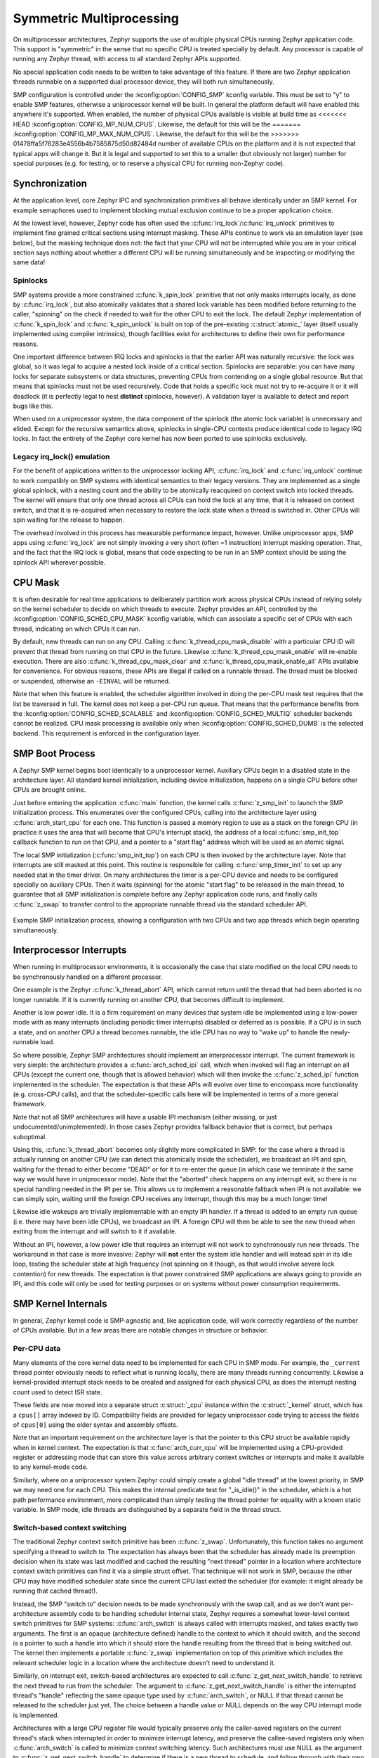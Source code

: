 .. _smp_arch:

Symmetric Multiprocessing
#########################

On multiprocessor architectures, Zephyr supports the use of multiple
physical CPUs running Zephyr application code.  This support is
"symmetric" in the sense that no specific CPU is treated specially by
default.  Any processor is capable of running any Zephyr thread, with
access to all standard Zephyr APIs supported.

No special application code needs to be written to take advantage of
this feature.  If there are two Zephyr application threads runnable on
a supported dual processor device, they will both run simultaneously.

SMP configuration is controlled under the :kconfig:option:`CONFIG_SMP` kconfig
variable.  This must be set to "y" to enable SMP features, otherwise
a uniprocessor kernel will be built.  In general the platform default
will have enabled this anywhere it's supported. When enabled, the
number of physical CPUs available is visible at build time as
<<<<<<< HEAD
:kconfig:option:`CONFIG_MP_NUM_CPUS`.  Likewise, the default for this will be the
=======
:kconfig:option:`CONFIG_MP_MAX_NUM_CPUS`.  Likewise, the default for this will be the
>>>>>>> 01478ffa5f76283e4556b4b7585875d50d82484d
number of available CPUs on the platform and it is not expected that
typical apps will change it.  But it is legal and supported to set
this to a smaller (but obviously not larger) number for special
purposes (e.g. for testing, or to reserve a physical CPU for running
non-Zephyr code).

Synchronization
***************

At the application level, core Zephyr IPC and synchronization
primitives all behave identically under an SMP kernel.  For example
semaphores used to implement blocking mutual exclusion continue to be
a proper application choice.

At the lowest level, however, Zephyr code has often used the
:c:func:`irq_lock`/:c:func:`irq_unlock` primitives to implement fine grained
critical sections using interrupt masking.  These APIs continue to
work via an emulation layer (see below), but the masking technique
does not: the fact that your CPU will not be interrupted while you are
in your critical section says nothing about whether a different CPU
will be running simultaneously and be inspecting or modifying the same
data!

Spinlocks
=========

SMP systems provide a more constrained :c:func:`k_spin_lock` primitive
that not only masks interrupts locally, as done by :c:func:`irq_lock`, but
also atomically validates that a shared lock variable has been
modified before returning to the caller, "spinning" on the check if
needed to wait for the other CPU to exit the lock.  The default Zephyr
implementation of :c:func:`k_spin_lock` and :c:func:`k_spin_unlock` is built
on top of the pre-existing :c:struct:`atomic_` layer (itself usually
implemented using compiler intrinsics), though facilities exist for
architectures to define their own for performance reasons.

One important difference between IRQ locks and spinlocks is that the
earlier API was naturally recursive: the lock was global, so it was
legal to acquire a nested lock inside of a critical section.
Spinlocks are separable: you can have many locks for separate
subsystems or data structures, preventing CPUs from contending on a
single global resource.  But that means that spinlocks must not be
used recursively.  Code that holds a specific lock must not try to
re-acquire it or it will deadlock (it is perfectly legal to nest
**distinct** spinlocks, however).  A validation layer is available to
detect and report bugs like this.

When used on a uniprocessor system, the data component of the spinlock
(the atomic lock variable) is unnecessary and elided.  Except for the
recursive semantics above, spinlocks in single-CPU contexts produce
identical code to legacy IRQ locks.  In fact the entirety of the
Zephyr core kernel has now been ported to use spinlocks exclusively.

Legacy irq_lock() emulation
===========================

For the benefit of applications written to the uniprocessor locking
API, :c:func:`irq_lock` and :c:func:`irq_unlock` continue to work compatibly on
SMP systems with identical semantics to their legacy versions.  They
are implemented as a single global spinlock, with a nesting count and
the ability to be atomically reacquired on context switch into locked
threads.  The kernel will ensure that only one thread across all CPUs
can hold the lock at any time, that it is released on context switch,
and that it is re-acquired when necessary to restore the lock state
when a thread is switched in.  Other CPUs will spin waiting for the
release to happen.

The overhead involved in this process has measurable performance
impact, however.  Unlike uniprocessor apps, SMP apps using
:c:func:`irq_lock` are not simply invoking a very short (often ~1
instruction) interrupt masking operation.  That, and the fact that the
IRQ lock is global, means that code expecting to be run in an SMP
context should be using the spinlock API wherever possible.

CPU Mask
********

It is often desirable for real time applications to deliberately
partition work across physical CPUs instead of relying solely on the
kernel scheduler to decide on which threads to execute.  Zephyr
provides an API, controlled by the :kconfig:option:`CONFIG_SCHED_CPU_MASK`
kconfig variable, which can associate a specific set of CPUs with each
thread, indicating on which CPUs it can run.

By default, new threads can run on any CPU.  Calling
:c:func:`k_thread_cpu_mask_disable` with a particular CPU ID will prevent
that thread from running on that CPU in the future.  Likewise
:c:func:`k_thread_cpu_mask_enable` will re-enable execution.  There are also
:c:func:`k_thread_cpu_mask_clear` and :c:func:`k_thread_cpu_mask_enable_all` APIs
available for convenience.  For obvious reasons, these APIs are
illegal if called on a runnable thread.  The thread must be blocked or
suspended, otherwise an ``-EINVAL`` will be returned.

Note that when this feature is enabled, the scheduler algorithm
involved in doing the per-CPU mask test requires that the list be
traversed in full.  The kernel does not keep a per-CPU run queue.
That means that the performance benefits from the
:kconfig:option:`CONFIG_SCHED_SCALABLE` and :kconfig:option:`CONFIG_SCHED_MULTIQ`
scheduler backends cannot be realized.  CPU mask processing is
available only when :kconfig:option:`CONFIG_SCHED_DUMB` is the selected
backend.  This requirement is enforced in the configuration layer.

SMP Boot Process
****************

A Zephyr SMP kernel begins boot identically to a uniprocessor kernel.
Auxiliary CPUs begin in a disabled state in the architecture layer.
All standard kernel initialization, including device initialization,
happens on a single CPU before other CPUs are brought online.

Just before entering the application :c:func:`main` function, the kernel
calls :c:func:`z_smp_init` to launch the SMP initialization process.  This
enumerates over the configured CPUs, calling into the architecture
layer using :c:func:`arch_start_cpu` for each one.  This function is
passed a memory region to use as a stack on the foreign CPU (in
practice it uses the area that will become that CPU's interrupt
stack), the address of a local :c:func:`smp_init_top` callback function to
run on that CPU, and a pointer to a "start flag" address which will be
used as an atomic signal.

The local SMP initialization (:c:func:`smp_init_top`) on each CPU is then
invoked by the architecture layer.  Note that interrupts are still
masked at this point.  This routine is responsible for calling
:c:func:`smp_timer_init` to set up any needed stat in the timer driver.  On
many architectures the timer is a per-CPU device and needs to be
configured specially on auxiliary CPUs.  Then it waits (spinning) for
the atomic "start flag" to be released in the main thread, to
guarantee that all SMP initialization is complete before any Zephyr
application code runs, and finally calls :c:func:`z_swap` to transfer
control to the appropriate runnable thread via the standard scheduler
API.

.. figure:: smpinit.svg
   :align: center
   :alt: SMP Initialization
   :figclass: align-center

   Example SMP initialization process, showing a configuration with
   two CPUs and two app threads which begin operating simultaneously.

Interprocessor Interrupts
*************************

When running in multiprocessor environments, it is occasionally the
case that state modified on the local CPU needs to be synchronously
handled on a different processor.

One example is the Zephyr :c:func:`k_thread_abort` API, which cannot return
until the thread that had been aborted is no longer runnable.  If it
is currently running on another CPU, that becomes difficult to
implement.

Another is low power idle.  It is a firm requirement on many devices
that system idle be implemented using a low-power mode with as many
interrupts (including periodic timer interrupts) disabled or deferred
as is possible.  If a CPU is in such a state, and on another CPU a
thread becomes runnable, the idle CPU has no way to "wake up" to
handle the newly-runnable load.

So where possible, Zephyr SMP architectures should implement an
interprocessor interrupt.  The current framework is very simple: the
architecture provides a :c:func:`arch_sched_ipi` call, which when invoked
will flag an interrupt on all CPUs (except the current one, though
that is allowed behavior) which will then invoke the :c:func:`z_sched_ipi`
function implemented in the scheduler.  The expectation is that these
APIs will evolve over time to encompass more functionality
(e.g. cross-CPU calls), and that the scheduler-specific calls here
will be implemented in terms of a more general framework.

Note that not all SMP architectures will have a usable IPI mechanism
(either missing, or just undocumented/unimplemented).  In those cases
Zephyr provides fallback behavior that is correct, but perhaps
suboptimal.

Using this, :c:func:`k_thread_abort` becomes only slightly more
complicated in SMP: for the case where a thread is actually running on
another CPU (we can detect this atomically inside the scheduler), we
broadcast an IPI and spin, waiting for the thread to either become
"DEAD" or for it to re-enter the queue (in which case we terminate it
the same way we would have in uniprocessor mode).  Note that the
"aborted" check happens on any interrupt exit, so there is no special
handling needed in the IPI per se.  This allows us to implement a
reasonable fallback when IPI is not available: we can simply spin,
waiting until the foreign CPU receives any interrupt, though this may
be a much longer time!

Likewise idle wakeups are trivially implementable with an empty IPI
handler.  If a thread is added to an empty run queue (i.e. there may
have been idle CPUs), we broadcast an IPI.  A foreign CPU will then be
able to see the new thread when exiting from the interrupt and will
switch to it if available.

Without an IPI, however, a low power idle that requires an interrupt
will not work to synchronously run new threads.  The workaround in
that case is more invasive: Zephyr will **not** enter the system idle
handler and will instead spin in its idle loop, testing the scheduler
state at high frequency (not spinning on it though, as that would
involve severe lock contention) for new threads.  The expectation is
that power constrained SMP applications are always going to provide an
IPI, and this code will only be used for testing purposes or on
systems without power consumption requirements.

SMP Kernel Internals
********************

In general, Zephyr kernel code is SMP-agnostic and, like application
code, will work correctly regardless of the number of CPUs available.
But in a few areas there are notable changes in structure or behavior.


Per-CPU data
============

Many elements of the core kernel data need to be implemented for each
CPU in SMP mode.  For example, the ``_current`` thread pointer obviously
needs to reflect what is running locally, there are many threads
running concurrently.  Likewise a kernel-provided interrupt stack
needs to be created and assigned for each physical CPU, as does the
interrupt nesting count used to detect ISR state.

These fields are now moved into a separate struct :c:struct:`_cpu` instance
within the :c:struct:`_kernel` struct, which has a ``cpus[]`` array indexed by ID.
Compatibility fields are provided for legacy uniprocessor code trying
to access the fields of ``cpus[0]`` using the older syntax and assembly
offsets.

Note that an important requirement on the architecture layer is that
the pointer to this CPU struct be available rapidly when in kernel
context.  The expectation is that :c:func:`arch_curr_cpu` will be
implemented using a CPU-provided register or addressing mode that can
store this value across arbitrary context switches or interrupts and
make it available to any kernel-mode code.

Similarly, where on a uniprocessor system Zephyr could simply create a
global "idle thread" at the lowest priority, in SMP we may need one
for each CPU.  This makes the internal predicate test for "_is_idle()"
in the scheduler, which is a hot path performance environment, more
complicated than simply testing the thread pointer for equality with a
known static variable.  In SMP mode, idle threads are distinguished by
a separate field in the thread struct.

Switch-based context switching
==============================

The traditional Zephyr context switch primitive has been :c:func:`z_swap`.
Unfortunately, this function takes no argument specifying a thread to
switch to.  The expectation has always been that the scheduler has
already made its preemption decision when its state was last modified
and cached the resulting "next thread" pointer in a location where
architecture context switch primitives can find it via a simple struct
offset.  That technique will not work in SMP, because the other CPU
may have modified scheduler state since the current CPU last exited
the scheduler (for example: it might already be running that cached
thread!).

Instead, the SMP "switch to" decision needs to be made synchronously
with the swap call, and as we don't want per-architecture assembly
code to be handling scheduler internal state, Zephyr requires a
somewhat lower-level context switch primitives for SMP systems:
:c:func:`arch_switch` is always called with interrupts masked, and takes
exactly two arguments.  The first is an opaque (architecture defined)
handle to the context to which it should switch, and the second is a
pointer to such a handle into which it should store the handle
resulting from the thread that is being switched out.
The kernel then implements a portable :c:func:`z_swap` implementation on top
of this primitive which includes the relevant scheduler logic in a
location where the architecture doesn't need to understand it.

Similarly, on interrupt exit, switch-based architectures are expected
to call :c:func:`z_get_next_switch_handle` to retrieve the next thread to
run from the scheduler. The argument to :c:func:`z_get_next_switch_handle`
is either the interrupted thread's "handle" reflecting the same opaque type
used by :c:func:`arch_switch`, or NULL if that thread cannot be released
to the scheduler just yet. The choice between a handle value or NULL
depends on the way CPU interrupt mode is implemented.

Architectures with a large CPU register file would typically preserve only
the caller-saved registers on the current thread's stack when interrupted
in order to minimize interrupt latency, and preserve the callee-saved
registers only when :c:func:`arch_switch` is called to minimize context
switching latency. Such architectures must use NULL as the argument to
:c:func:`z_get_next_switch_handle` to determine if there is a new thread
to schedule, and follow through with their own :c:func:`arch_switch` or
derrivative if so, or directly leave interrupt mode otherwise.
In the former case it is up to that switch code to store the handle
resulting from the thread that is being switched out in that thread's
"switch_handle" field after its context has fully been saved.

Architectures whose entry in interrupt mode already preserves the entire
thread state may pass that thread's handle directly to
:c:func:`z_get_next_switch_handle` and be done in one step.

Note that while SMP requires :kconfig:option:`CONFIG_USE_SWITCH`, the reverse is not
true.  A uniprocessor architecture built with :kconfig:option:`CONFIG_SMP` set to No might
still decide to implement its context switching using
:c:func:`arch_switch`.

API Reference
**************

.. doxygengroup:: spinlock_apis
